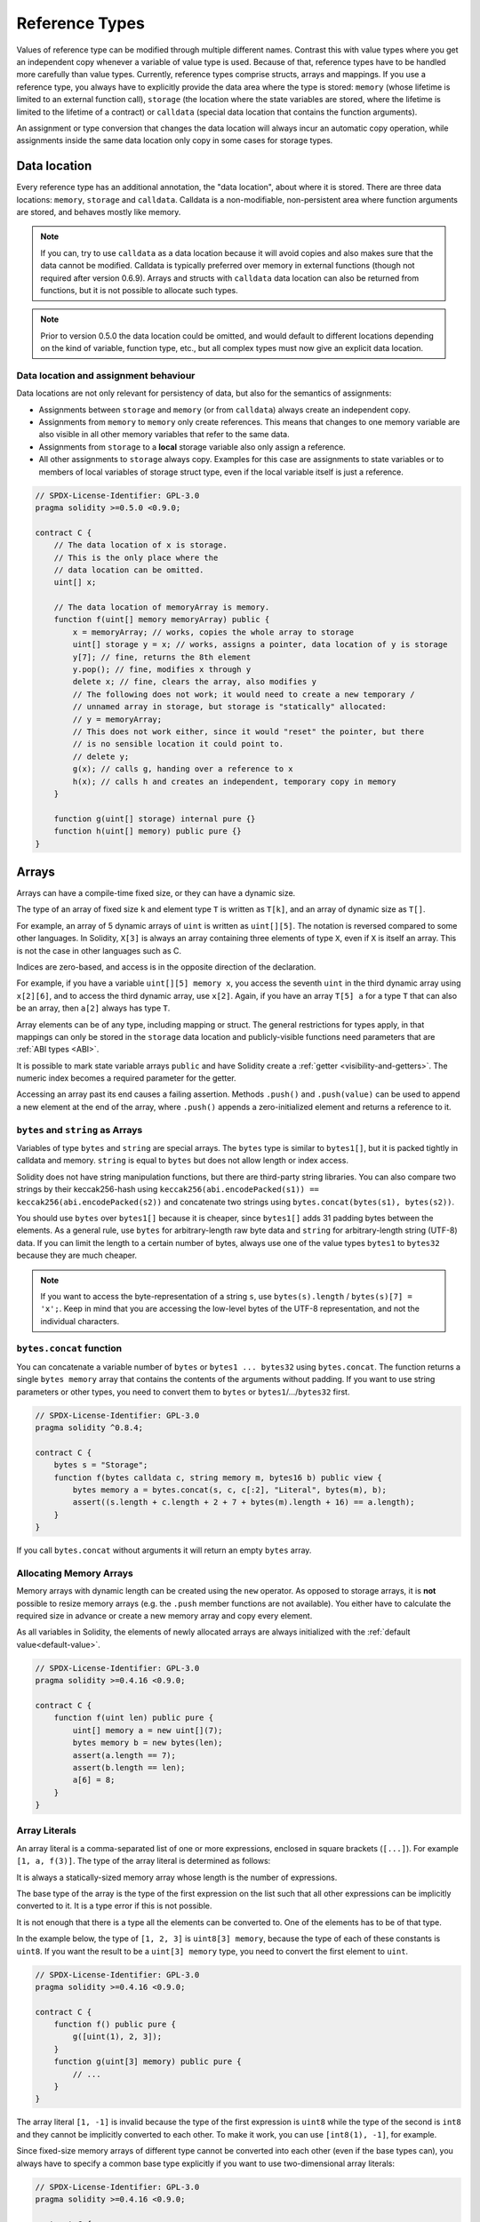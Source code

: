 .. index:: ! type;reference, ! reference type, storage, memory, location, array, struct

.. _reference-types:

Reference Types
===============

Values of reference type can be modified through multiple different names.
Contrast this with value types where you get an independent copy whenever
a variable of value type is used. Because of that, reference types have to be handled
more carefully than value types. Currently, reference types comprise structs,
arrays and mappings. If you use a reference type, you always have to explicitly
provide the data area where the type is stored: ``memory`` (whose lifetime is limited
to an external function call), ``storage`` (the location where the state variables
are stored, where the lifetime is limited to the lifetime of a contract)
or ``calldata`` (special data location that contains the function arguments).

An assignment or type conversion that changes the data location will always incur an automatic copy operation,
while assignments inside the same data location only copy in some cases for storage types.

.. _data-location:

Data location
-------------

Every reference type has an additional
annotation, the "data location", about where it is stored. There are three data locations:
``memory``, ``storage`` and ``calldata``. Calldata is a non-modifiable,
non-persistent area where function arguments are stored, and behaves mostly like memory.

.. note::
    If you can, try to use ``calldata`` as a data location because it will avoid copies and
    also makes sure that the data cannot be modified. Calldata is typically preferred over 
    memory in  external functions (though not required after version 0.6.9). Arrays and 
    structs with ``calldata`` data location can also be returned from functions, but it 
    is not possible to allocate such types.

.. note::
    Prior to version 0.5.0 the data location could be omitted, and would default to different locations
    depending on the kind of variable, function type, etc., but all complex types must now give an explicit
    data location.

.. _data-location-assignment:

Data location and assignment behaviour
^^^^^^^^^^^^^^^^^^^^^^^^^^^^^^^^^^^^^^

Data locations are not only relevant for persistency of data, but also for the semantics of assignments:

* Assignments between ``storage`` and ``memory`` (or from ``calldata``)
  always create an independent copy.
* Assignments from ``memory`` to ``memory`` only create references. This means
  that changes to one memory variable are also visible in all other memory
  variables that refer to the same data.
* Assignments from ``storage`` to a **local** storage variable also only
  assign a reference.
* All other assignments to ``storage`` always copy. Examples for this
  case are assignments to state variables or to members of local
  variables of storage struct type, even if the local variable
  itself is just a reference.

.. code-block:: solidity

    // SPDX-License-Identifier: GPL-3.0
    pragma solidity >=0.5.0 <0.9.0;

    contract C {
        // The data location of x is storage.
        // This is the only place where the
        // data location can be omitted.
        uint[] x;

        // The data location of memoryArray is memory.
        function f(uint[] memory memoryArray) public {
            x = memoryArray; // works, copies the whole array to storage
            uint[] storage y = x; // works, assigns a pointer, data location of y is storage
            y[7]; // fine, returns the 8th element
            y.pop(); // fine, modifies x through y
            delete x; // fine, clears the array, also modifies y
            // The following does not work; it would need to create a new temporary /
            // unnamed array in storage, but storage is "statically" allocated:
            // y = memoryArray;
            // This does not work either, since it would "reset" the pointer, but there
            // is no sensible location it could point to.
            // delete y;
            g(x); // calls g, handing over a reference to x
            h(x); // calls h and creates an independent, temporary copy in memory
        }

        function g(uint[] storage) internal pure {}
        function h(uint[] memory) public pure {}
    }

.. index:: ! array

.. _arrays:

Arrays
------

Arrays can have a compile-time fixed size, or they can have a dynamic size.

The type of an array of fixed size ``k`` and element type ``T`` is written as ``T[k]``,
and an array of dynamic size as ``T[]``.

For example, an array of 5 dynamic arrays of ``uint`` is written as
``uint[][5]``. The notation is reversed compared to some other languages. In
Solidity, ``X[3]`` is always an array containing three elements of type ``X``,
even if ``X`` is itself an array. This is not the case in other languages such
as C.

Indices are zero-based, and access is in the opposite direction of the
declaration.

For example, if you have a variable ``uint[][5] memory x``, you access the
seventh ``uint`` in the third dynamic array using ``x[2][6]``, and to access the
third dynamic array, use ``x[2]``. Again,
if you have an array ``T[5] a`` for a type ``T`` that can also be an array,
then ``a[2]`` always has type ``T``.

Array elements can be of any type, including mapping or struct. The general
restrictions for types apply, in that mappings can only be stored in the
``storage`` data location and publicly-visible functions need parameters that are :ref:`ABI types <ABI>`.

It is possible to mark state variable arrays ``public`` and have Solidity create a :ref:`getter <visibility-and-getters>`.
The numeric index becomes a required parameter for the getter.

Accessing an array past its end causes a failing assertion. Methods ``.push()`` and ``.push(value)`` can be used
to append a new element at the end of the array, where ``.push()`` appends a zero-initialized element and returns
a reference to it.

.. index:: ! string, ! bytes

.. _strings:

.. _bytes:

``bytes`` and ``string`` as Arrays
^^^^^^^^^^^^^^^^^^^^^^^^^^^^^^^^^^

Variables of type ``bytes`` and ``string`` are special arrays. The ``bytes`` type is similar to ``bytes1[]``,
but it is packed tightly in calldata and memory. ``string`` is equal to ``bytes`` but does not allow
length or index access.

Solidity does not have string manipulation functions, but there are
third-party string libraries. You can also compare two strings by their keccak256-hash using
``keccak256(abi.encodePacked(s1)) == keccak256(abi.encodePacked(s2))`` and
concatenate two strings using ``bytes.concat(bytes(s1), bytes(s2))``.

You should use ``bytes`` over ``bytes1[]`` because it is cheaper,
since ``bytes1[]`` adds 31 padding bytes between the elements. As a general rule,
use ``bytes`` for arbitrary-length raw byte data and ``string`` for arbitrary-length
string (UTF-8) data. If you can limit the length to a certain number of bytes,
always use one of the value types ``bytes1`` to ``bytes32`` because they are much cheaper.

.. note::
    If you want to access the byte-representation of a string ``s``, use
    ``bytes(s).length`` / ``bytes(s)[7] = 'x';``. Keep in mind
    that you are accessing the low-level bytes of the UTF-8 representation,
    and not the individual characters.

.. index:: ! bytes-concat

.. _bytes-concat:

``bytes.concat`` function
^^^^^^^^^^^^^^^^^^^^^^^^^

You can concatenate a variable number of ``bytes`` or ``bytes1 ... bytes32`` using ``bytes.concat``.
The function returns a single ``bytes memory`` array that contains the contents of the arguments without padding.
If you want to use string parameters or other types, you need to convert them to ``bytes`` or ``bytes1``/.../``bytes32`` first.

.. code-block:: solidity

    // SPDX-License-Identifier: GPL-3.0
    pragma solidity ^0.8.4;

    contract C {
        bytes s = "Storage";
        function f(bytes calldata c, string memory m, bytes16 b) public view {
            bytes memory a = bytes.concat(s, c, c[:2], "Literal", bytes(m), b);
            assert((s.length + c.length + 2 + 7 + bytes(m).length + 16) == a.length);
        }
    }

If you call ``bytes.concat`` without arguments it will return an empty ``bytes`` array.

.. index:: ! array;allocating, new

Allocating Memory Arrays
^^^^^^^^^^^^^^^^^^^^^^^^

Memory arrays with dynamic length can be created using the ``new`` operator.
As opposed to storage arrays, it is **not** possible to resize memory arrays (e.g.
the ``.push`` member functions are not available).
You either have to calculate the required size in advance
or create a new memory array and copy every element.

As all variables in Solidity, the elements of newly allocated arrays are always initialized
with the :ref:`default value<default-value>`.

.. code-block:: solidity

    // SPDX-License-Identifier: GPL-3.0
    pragma solidity >=0.4.16 <0.9.0;

    contract C {
        function f(uint len) public pure {
            uint[] memory a = new uint[](7);
            bytes memory b = new bytes(len);
            assert(a.length == 7);
            assert(b.length == len);
            a[6] = 8;
        }
    }

.. index:: ! array;literals, ! inline;arrays

Array Literals
^^^^^^^^^^^^^^

An array literal is a comma-separated list of one or more expressions, enclosed
in square brackets (``[...]``). For example ``[1, a, f(3)]``. The type of the
array literal is determined as follows:

It is always a statically-sized memory array whose length is the
number of expressions.

The base type of the array is the type of the first expression on the list such that all
other expressions can be implicitly converted to it. It is a type error
if this is not possible.

It is not enough that there is a type all the elements can be converted to. One of the elements
has to be of that type.

In the example below, the type of ``[1, 2, 3]`` is
``uint8[3] memory``, because the type of each of these constants is ``uint8``. If
you want the result to be a ``uint[3] memory`` type, you need to convert
the first element to ``uint``.

.. code-block:: solidity

    // SPDX-License-Identifier: GPL-3.0
    pragma solidity >=0.4.16 <0.9.0;

    contract C {
        function f() public pure {
            g([uint(1), 2, 3]);
        }
        function g(uint[3] memory) public pure {
            // ...
        }
    }

The array literal ``[1, -1]`` is invalid because the type of the first expression
is ``uint8`` while the type of the second is ``int8`` and they cannot be implicitly
converted to each other. To make it work, you can use ``[int8(1), -1]``, for example.

Since fixed-size memory arrays of different type cannot be converted into each other
(even if the base types can), you always have to specify a common base type explicitly
if you want to use two-dimensional array literals:

.. code-block:: solidity

    // SPDX-License-Identifier: GPL-3.0
    pragma solidity >=0.4.16 <0.9.0;

    contract C {
        function f() public pure returns (uint24[2][4] memory) {
            uint24[2][4] memory x = [[uint24(0x1), 1], [0xffffff, 2], [uint24(0xff), 3], [uint24(0xffff), 4]];
            // The following does not work, because some of the inner arrays are not of the right type.
            // uint[2][4] memory x = [[0x1, 1], [0xffffff, 2], [0xff, 3], [0xffff, 4]];
            return x;
        }
    }

Fixed size memory arrays cannot be assigned to dynamically-sized
memory arrays, i.e. the following is not possible:

.. code-block:: solidity

    // SPDX-License-Identifier: GPL-3.0
    pragma solidity >=0.4.0 <0.9.0;

    // This will not compile.
    contract C {
        function f() public {
            // The next line creates a type error because uint[3] memory
            // cannot be converted to uint[] memory.
            uint[] memory x = [uint(1), 3, 4];
        }
    }

It is planned to remove this restriction in the future, but it creates some
complications because of how arrays are passed in the ABI.

If you want to initialize dynamically-sized arrays, you have to assign the
individual elements:

.. code-block:: solidity

    // SPDX-License-Identifier: GPL-3.0
    pragma solidity >=0.4.16 <0.9.0;

    contract C {
        function f() public pure {
            uint[] memory x = new uint[](3);
            x[0] = 1;
            x[1] = 3;
            x[2] = 4;
        }
    }

.. index:: ! array;length, length, push, pop, !array;push, !array;pop

.. _array-members:

Array Members
^^^^^^^^^^^^^

**length**:
    Arrays have a ``length`` member that contains their number of elements.
    The length of memory arrays is fixed (but dynamic, i.e. it can depend on
    runtime parameters) once they are created.
**push()**:
     Dynamic storage arrays and ``bytes`` (not ``string``) have a member function
     called ``push()`` that you can use to append a zero-initialised element at the end of the array.
     It returns a reference to the element, so that it can be used like
     ``x.push().t = 2`` or ``x.push() = b``.
**push(x)**:
     Dynamic storage arrays and ``bytes`` (not ``string``) have a member function
     called ``push(x)`` that you can use to append a given element at the end of the array.
     The function returns nothing.
**pop**:
     Dynamic storage arrays and ``bytes`` (not ``string``) have a member
     function called ``pop`` that you can use to remove an element from the
     end of the array. This also implicitly calls :ref:`delete<delete>` on the removed element.

.. note::
    Increasing the length of a storage array by calling ``push()``
    has constant gas costs because storage is zero-initialised,
    while decreasing the length by calling ``pop()`` has a
    cost that depends on the "size" of the element being removed.
    If that element is an array, it can be very costly, because
    it includes explicitly clearing the removed
    elements similar to calling :ref:`delete<delete>` on them.

.. note::
    To use arrays of arrays in external (instead of public) functions, you need to
    activate ABI coder v2.

.. note::
    In EVM versions before Byzantium, it was not possible to access
    dynamic arrays return from function calls. If you call functions
    that return dynamic arrays, make sure to use an EVM that is set to
    Byzantium mode.

.. code-block:: solidity

    // SPDX-License-Identifier: GPL-3.0
    pragma solidity >=0.6.0 <0.9.0;

    contract ArrayContract {
        uint[2**20] m_aLotOfIntegers;
        // Note that the following is not a pair of dynamic arrays but a
        // dynamic array of pairs (i.e. of fixed size arrays of length two).
        // Because of that, T[] is always a dynamic array of T, even if T
        // itself is an array.
        // Data location for all state variables is storage.
        bool[2][] m_pairsOfFlags;

        // newPairs is stored in memory - the only possibility
        // for public contract function arguments
        function setAllFlagPairs(bool[2][] memory newPairs) public {
            // assignment to a storage array performs a copy of ``newPairs`` and
            // replaces the complete array ``m_pairsOfFlags``.
            m_pairsOfFlags = newPairs;
        }

        struct StructType {
            uint[] contents;
            uint moreInfo;
        }
        StructType s;

        function f(uint[] memory c) public {
            // stores a reference to ``s`` in ``g``
            StructType storage g = s;
            // also changes ``s.moreInfo``.
            g.moreInfo = 2;
            // assigns a copy because ``g.contents``
            // is not a local variable, but a member of
            // a local variable.
            g.contents = c;
        }

        function setFlagPair(uint index, bool flagA, bool flagB) public {
            // access to a non-existing index will throw an exception
            m_pairsOfFlags[index][0] = flagA;
            m_pairsOfFlags[index][1] = flagB;
        }

        function changeFlagArraySize(uint newSize) public {
            // using push and pop is the only way to change the
            // length of an array
            if (newSize < m_pairsOfFlags.length) {
                while (m_pairsOfFlags.length > newSize)
                    m_pairsOfFlags.pop();
            } else if (newSize > m_pairsOfFlags.length) {
                while (m_pairsOfFlags.length < newSize)
                    m_pairsOfFlags.push();
            }
        }

        function clear() public {
            // these clear the arrays completely
            delete m_pairsOfFlags;
            delete m_aLotOfIntegers;
            // identical effect here
            m_pairsOfFlags = new bool[2][](0);
        }

        bytes m_byteData;

        function byteArrays(bytes memory data) public {
            // byte arrays ("bytes") are different as they are stored without padding,
            // but can be treated identical to "uint8[]"
            m_byteData = data;
            for (uint i = 0; i < 7; i++)
                m_byteData.push();
            m_byteData[3] = 0x08;
            delete m_byteData[2];
        }

        function addFlag(bool[2] memory flag) public returns (uint) {
            m_pairsOfFlags.push(flag);
            return m_pairsOfFlags.length;
        }

        function createMemoryArray(uint size) public pure returns (bytes memory) {
            // Dynamic memory arrays are created using `new`:
            uint[2][] memory arrayOfPairs = new uint[2][](size);

            // Inline arrays are always statically-sized and if you only
            // use literals, you have to provide at least one type.
            arrayOfPairs[0] = [uint(1), 2];

            // Create a dynamic byte array:
            bytes memory b = new bytes(200);
            for (uint i = 0; i < b.length; i++)
                b[i] = bytes1(uint8(i));
            return b;
        }
    }

.. index:: ! array;slice

.. _array-slices:

Array Slices
------------


Array slices are a view on a contiguous portion of an array.
They are written as ``x[start:end]``, where ``start`` and
``end`` are expressions resulting in a uint256 type (or
implicitly convertible to it). The first element of the
slice is ``x[start]`` and the last element is ``x[end - 1]``.

If ``start`` is greater than ``end`` or if ``end`` is greater
than the length of the array, an exception is thrown.

Both ``start`` and ``end`` are optional: ``start`` defaults
to ``0`` and ``end`` defaults to the length of the array.

Array slices do not have any members. They are implicitly
convertible to arrays of their underlying type
and support index access. Index access is not absolute
in the underlying array, but relative to the start of
the slice.

Array slices do not have a type name which means
no variable can have an array slices as type,
they only exist in intermediate expressions.

.. note::
    As of now, array slices are only implemented for calldata arrays.

Array slices are useful to ABI-decode secondary data passed in function parameters:

.. code-block:: solidity

    // SPDX-License-Identifier: GPL-3.0
    pragma solidity >0.8.4 <0.9.0;
    contract Proxy {
        /// @dev Address of the client contract managed by proxy i.e., this contract
        address client;

        constructor(address _client) {
            client = _client;
        }

        /// Forward call to "setOwner(address)" that is implemented by client
        /// after doing basic validation on the address argument.
        function forward(bytes calldata _payload) external {
            bytes4 sig = bytes4(_payload[:4]);
            // Due to truncating behaviour, bytes4(_payload) performs identically.
            // bytes4 sig = bytes4(_payload);
            if (sig == bytes4(keccak256("setOwner(address)"))) {
                address owner = abi.decode(_payload[4:], (address));
                require(owner != address(0), "Address of owner cannot be zero.");
            }
            (bool status,) = client.delegatecall(_payload);
            require(status, "Forwarded call failed.");
        }
    }



.. index:: ! struct, ! type;struct

.. _structs:

Structs
-------

Solidity provides a way to define new types in the form of structs, which is
shown in the following example:

.. code-block:: solidity

    // SPDX-License-Identifier: GPL-3.0
    pragma solidity >=0.6.0 <0.9.0;

    // Defines a new type with two fields.
    // Declaring a struct outside of a contract allows
    // it to be shared by multiple contracts.
    // Here, this is not really needed.
    struct Funder {
        address addr;
        uint amount;
    }

    contract CrowdFunding {
        // Structs can also be defined inside contracts, which makes them
        // visible only there and in derived contracts.
        struct Campaign {
            address payable beneficiary;
            uint fundingGoal;
            uint numFunders;
            uint amount;
            mapping (uint => Funder) funders;
        }

        uint numCampaigns;
        mapping (uint => Campaign) campaigns;

        function newCampaign(address payable beneficiary, uint goal) public returns (uint campaignID) {
            campaignID = numCampaigns++; // campaignID is return variable
            // We cannot use "campaigns[campaignID] = Campaign(beneficiary, goal, 0, 0)"
            // because the right hand side creates a memory-struct "Campaign" that contains a mapping.
            Campaign storage c = campaigns[campaignID];
            c.beneficiary = beneficiary;
            c.fundingGoal = goal;
        }

        function contribute(uint campaignID) public payable {
            Campaign storage c = campaigns[campaignID];
            // Creates a new temporary memory struct, initialised with the given values
            // and copies it over to storage.
            // Note that you can also use Funder(msg.sender, msg.value) to initialise.
            c.funders[c.numFunders++] = Funder({addr: msg.sender, amount: msg.value});
            c.amount += msg.value;
        }

        function checkGoalReached(uint campaignID) public returns (bool reached) {
            Campaign storage c = campaigns[campaignID];
            if (c.amount < c.fundingGoal)
                return false;
            uint amount = c.amount;
            c.amount = 0;
            c.beneficiary.transfer(amount);
            return true;
        }
    }

The contract does not provide the full functionality of a crowdfunding
contract, but it contains the basic concepts necessary to understand structs.
Struct types can be used inside mappings and arrays and they can themselves
contain mappings and arrays.

It is not possible for a struct to contain a member of its own type,
although the struct itself can be the value type of a mapping member
or it can contain a dynamically-sized array of its type.
This restriction is necessary, as the size of the struct has to be finite.

Note how in all the functions, a struct type is assigned to a local variable
with data location ``storage``.
This does not copy the struct but only stores a reference so that assignments to
members of the local variable actually write to the state.

Of course, you can also directly access the members of the struct without
assigning it to a local variable, as in
``campaigns[campaignID].amount = 0``.

.. note::
    Until Solidity 0.7.0, memory-structs containing members of storage-only types (e.g. mappings)
    were allowed and assignments like ``campaigns[campaignID] = Campaign(beneficiary, goal, 0, 0)``
    in the example above would work and just silently skip those members.
